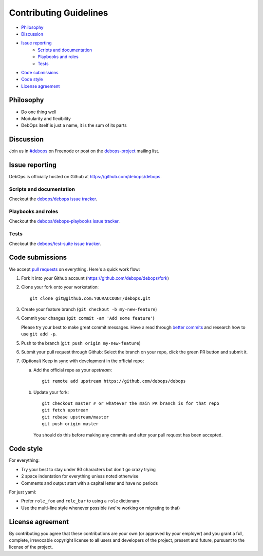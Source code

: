 .. _contributing-guidelines:

Contributing Guidelines
=======================

- `Philosophy`_
- `Discussion`_
- `Issue reporting`_
    - `Scripts and documentation`_
    - `Playbooks and roles`_
    - `Tests`_
- `Code submissions`_
- `Code style`_
- `License agreement`_

Philosophy
^^^^^^^^^^

- Do one thing well
- Modularity and flexibility
- DebOps itself is just a name, it is the sum of its parts

Discussion
^^^^^^^^^^

Join us in `#debops <http://webchat.freenode.net/?channels=debops>`_ on Freenode
or post on the `debops-project <https://groups.google.com/forum/#!forum/debops-project>`_
mailing list.

Issue reporting
^^^^^^^^^^^^^^^

DebOps is officially hosted on Github at https://github.com/debops/debops.

Scripts and documentation
-------------------------

Checkout the `debops/debops issue tracker <https://github.com/debops/debops/issues>`_.

Playbooks and roles
-------------------

Checkout the `debops/debops-playbooks issue tracker <https://github.com/debops/debops-playbooks/issues>`_.

Tests
-----

Checkout the `debops/test-suite issue tracker <https://github.com/debops/test-suite>`_.

Code submissions
^^^^^^^^^^^^^^^^

We accept `pull requests <https://help.github.com/articles/using-pull-requests>`_
on everything. Here's a quick work flow:


1. Fork it into your Github account (https://github.com/debops/debops/fork)
2. Clone your fork onto your workstation::

     git clone git@github.com:YOURACCOUNT/debops.git

3. Create your feature branch (``git checkout -b my-new-feature``)
4. Commit your changes (``git commit -am 'Add some feature'``)

   Please try your best to make great commit messages. Have a read
   through `better commits
   <http://web-design-weekly.com/2013/09/01/a-better-git-commit>`_ and
   research how to use ``git add -p``.

5. Push to the branch (``git push origin my-new-feature``)

6. Submit your pull request through Github: Select the branch on your
   repo, click the green PR button and submit it.

7. (Optional) Keep in sync with development in the official repo:

   a. Add the official repo as your `upstream`::

         git remote add upstream https://github.com/debops/debops

   b. Update your fork::

        git checkout master # or whatever the main PR branch is for that repo
        git fetch upstream
        git rebase upstream/master
        git push origin master

      You should do this before making any commits and after your pull
      request has been accepted.


Code style
^^^^^^^^^^

For everything:

- Try your best to stay under 80 characters but don't go crazy trying
- 2 space indentation for everything unless noted otherwise
- Comments and output start with a capital letter and have no periods

For just yaml:

- Prefer ``role_foo`` and ``role_bar`` to using a ``role`` dictionary
- Use the multi-line style whenever possible (we're working on migrating to that)

License agreement
^^^^^^^^^^^^^^^^^

By contributing you agree that these contributions are your own
(or approved by your employer) and you grant a full, complete, irrevocable
copyright license to all users and developers of the project, present and
future, pursuant to the license of the project.

..
 Local Variables:
 mode: rst
 ispell-local-dictionary: "american"
 End:

